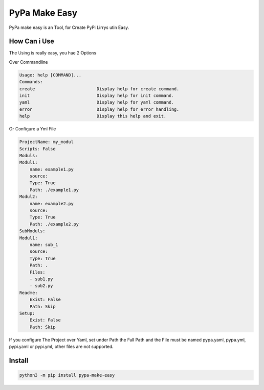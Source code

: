 PyPa Make Easy
==============

PyPa make easy is an Tool, for Create PyPi Lirrys utin Easy.

How Can i Use
-------------

The Using is really easy, you hae 2 Options

Over Commandline

.. code-block:: bash

    Usage: help [COMMAND]...
    Commands:
    create                        Display help for create command.
    init                          Display help for init command.
    yaml                          Display help for yaml command.
    error                         Display help for error handling.
    help                          Display this help and exit.

Or Configure a Yml File

.. code-block:: yaml

    ProjectName: my_modul
    Scripts: False
    Moduls:
    Modul1:
        name: example1.py
        source:
        Type: True
        Path: ./example1.py
    Modul2:
        name: example2.py
        source:
        Type: True
        Path: ./example2.py
    SubModuls:
    Modul1:
        name: sub_1
        source:
        Type: True
        Path: .
        Files:
        - sub1.py
        - sub2.py
    Readme:
        Exist: False
        Path: Skip
    Setup:
        Exist: False
        Path: Skip

If you configure The Project over Yaml, set under Path the Full Path and the File must be named pypa.yaml, pypa.yml, pypi.yaml or pypi.yml, other files are not supported.

Install
-------

.. code-block:: bash

    python3 -m pip install pypa-make-easy